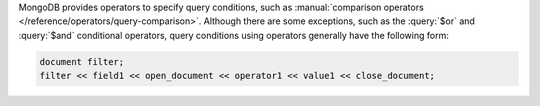 MongoDB provides operators to specify query conditions, such as
:manual:`comparison operators </reference/operators/query-comparison>`.
Although there are some exceptions, such as the :query:`$or` and
:query:`$and` conditional operators, query conditions using operators
generally have the following form:


.. code-block:: none

   document filter;
   filter << field1 << open_document << operator1 << value1 << close_document;


